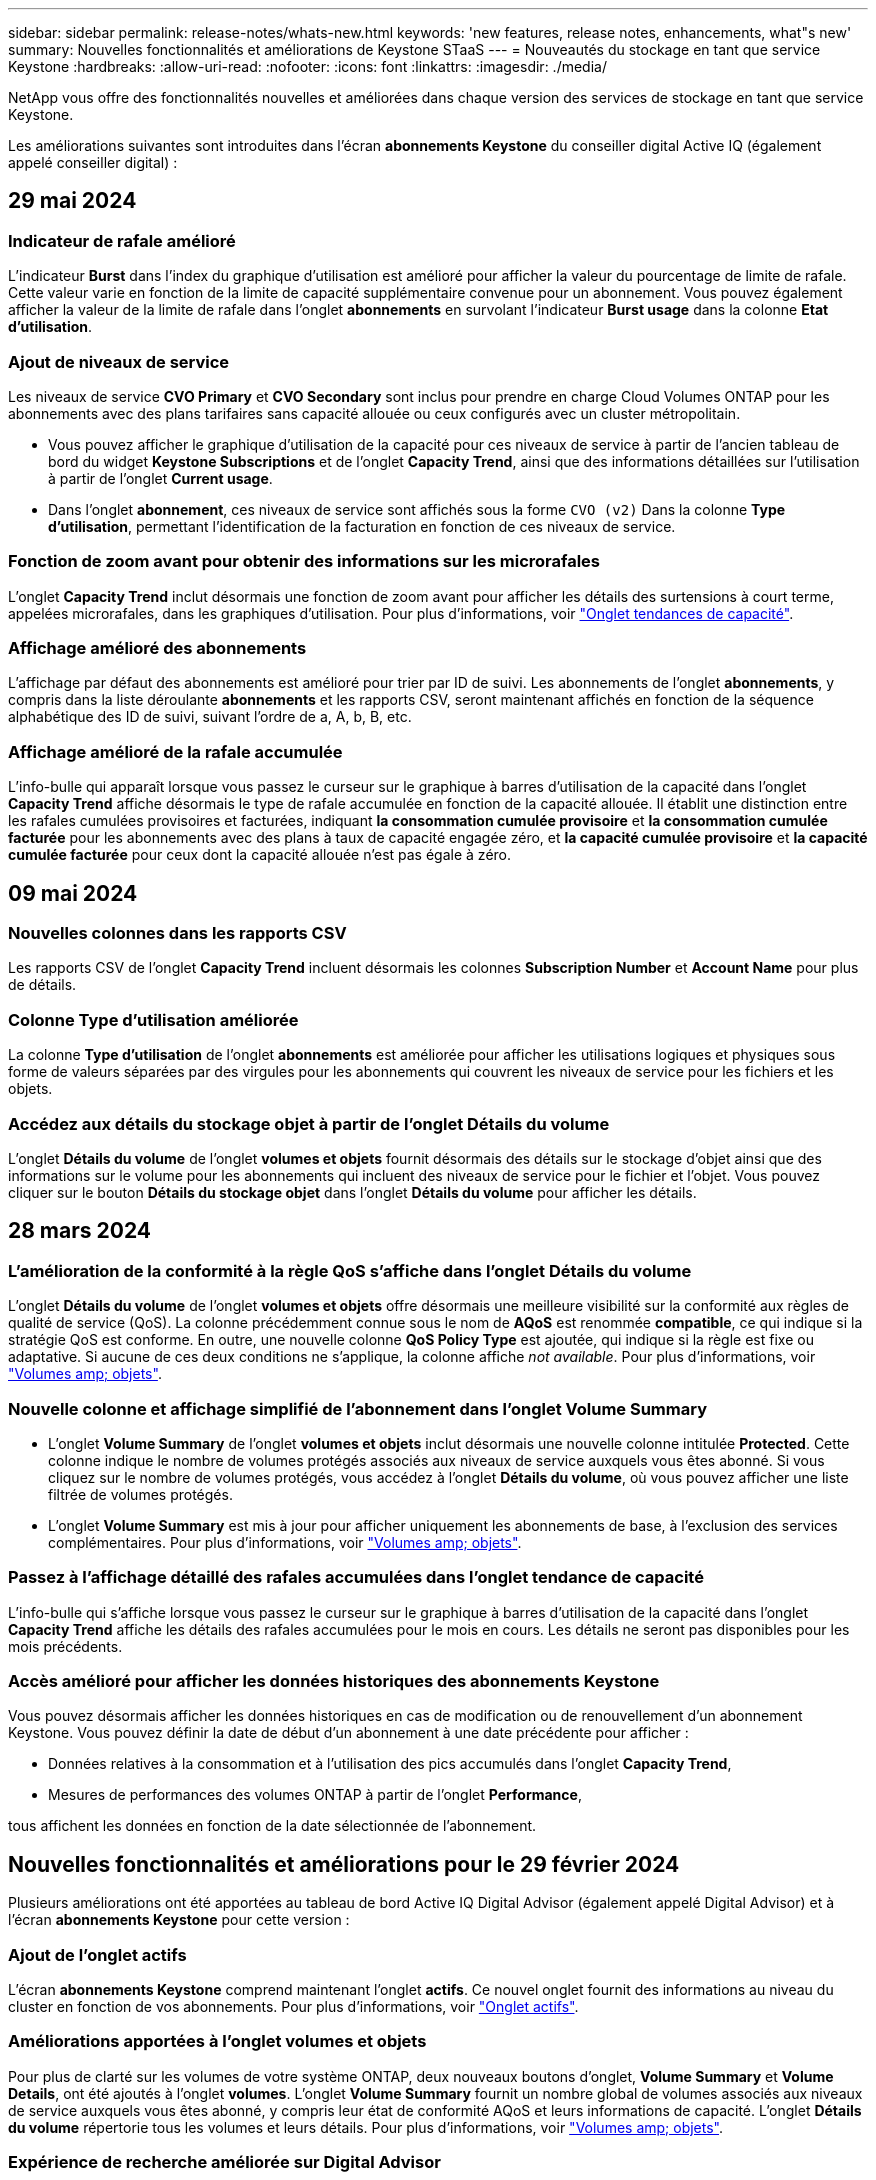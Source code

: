 ---
sidebar: sidebar 
permalink: release-notes/whats-new.html 
keywords: 'new features, release notes, enhancements, what"s new' 
summary: Nouvelles fonctionnalités et améliorations de Keystone STaaS 
---
= Nouveautés du stockage en tant que service Keystone
:hardbreaks:
:allow-uri-read: 
:nofooter: 
:icons: font
:linkattrs: 
:imagesdir: ./media/


[role="lead"]
NetApp vous offre des fonctionnalités nouvelles et améliorées dans chaque version des services de stockage en tant que service Keystone.

Les améliorations suivantes sont introduites dans l'écran *abonnements Keystone* du conseiller digital Active IQ (également appelé conseiller digital) :



== 29 mai 2024



=== Indicateur de rafale amélioré

L'indicateur *Burst* dans l'index du graphique d'utilisation est amélioré pour afficher la valeur du pourcentage de limite de rafale. Cette valeur varie en fonction de la limite de capacité supplémentaire convenue pour un abonnement. Vous pouvez également afficher la valeur de la limite de rafale dans l'onglet *abonnements* en survolant l'indicateur *Burst usage* dans la colonne *Etat d'utilisation*.



=== Ajout de niveaux de service

Les niveaux de service *CVO Primary* et *CVO Secondary* sont inclus pour prendre en charge Cloud Volumes ONTAP pour les abonnements avec des plans tarifaires sans capacité allouée ou ceux configurés avec un cluster métropolitain.

* Vous pouvez afficher le graphique d'utilisation de la capacité pour ces niveaux de service à partir de l'ancien tableau de bord du widget *Keystone Subscriptions* et de l'onglet *Capacity Trend*, ainsi que des informations détaillées sur l'utilisation à partir de l'onglet *Current usage*.
* Dans l'onglet *abonnement*, ces niveaux de service sont affichés sous la forme `CVO (v2)` Dans la colonne *Type d'utilisation*, permettant l'identification de la facturation en fonction de ces niveaux de service.




=== Fonction de zoom avant pour obtenir des informations sur les microrafales

L'onglet *Capacity Trend* inclut désormais une fonction de zoom avant pour afficher les détails des surtensions à court terme, appelées microrafales, dans les graphiques d'utilisation. Pour plus d'informations, voir link:../integrations/capacity-trend-tab.html["Onglet tendances de capacité"^].



=== Affichage amélioré des abonnements

L'affichage par défaut des abonnements est amélioré pour trier par ID de suivi. Les abonnements de l'onglet *abonnements*, y compris dans la liste déroulante *abonnements* et les rapports CSV, seront maintenant affichés en fonction de la séquence alphabétique des ID de suivi, suivant l'ordre de a, A, b, B, etc.



=== Affichage amélioré de la rafale accumulée

L'info-bulle qui apparaît lorsque vous passez le curseur sur le graphique à barres d'utilisation de la capacité dans l'onglet *Capacity Trend* affiche désormais le type de rafale accumulée en fonction de la capacité allouée. Il établit une distinction entre les rafales cumulées provisoires et facturées, indiquant *la consommation cumulée provisoire* et *la consommation cumulée facturée* pour les abonnements avec des plans à taux de capacité engagée zéro, et *la capacité cumulée provisoire* et *la capacité cumulée facturée* pour ceux dont la capacité allouée n'est pas égale à zéro.



== 09 mai 2024



=== Nouvelles colonnes dans les rapports CSV

Les rapports CSV de l'onglet *Capacity Trend* incluent désormais les colonnes *Subscription Number* et *Account Name* pour plus de détails.



=== Colonne Type d'utilisation améliorée

La colonne *Type d'utilisation* de l'onglet *abonnements* est améliorée pour afficher les utilisations logiques et physiques sous forme de valeurs séparées par des virgules pour les abonnements qui couvrent les niveaux de service pour les fichiers et les objets.



=== Accédez aux détails du stockage objet à partir de l'onglet Détails du volume

L'onglet *Détails du volume* de l'onglet *volumes et objets* fournit désormais des détails sur le stockage d'objet ainsi que des informations sur le volume pour les abonnements qui incluent des niveaux de service pour le fichier et l'objet. Vous pouvez cliquer sur le bouton *Détails du stockage objet* dans l'onglet *Détails du volume* pour afficher les détails.



== 28 mars 2024



=== L'amélioration de la conformité à la règle QoS s'affiche dans l'onglet Détails du volume

L'onglet *Détails du volume* de l'onglet *volumes et objets* offre désormais une meilleure visibilité sur la conformité aux règles de qualité de service (QoS). La colonne précédemment connue sous le nom de *AQoS* est renommée *compatible*, ce qui indique si la stratégie QoS est conforme. En outre, une nouvelle colonne *QoS Policy Type* est ajoutée, qui indique si la règle est fixe ou adaptative. Si aucune de ces deux conditions ne s'applique, la colonne affiche _not available_. Pour plus d'informations, voir link:../integrations/volumes-objects-tab.html["Volumes  amp; objets"^].



=== Nouvelle colonne et affichage simplifié de l'abonnement dans l'onglet Volume Summary

* L'onglet *Volume Summary* de l'onglet *volumes et objets* inclut désormais une nouvelle colonne intitulée *Protected*. Cette colonne indique le nombre de volumes protégés associés aux niveaux de service auxquels vous êtes abonné. Si vous cliquez sur le nombre de volumes protégés, vous accédez à l'onglet *Détails du volume*, où vous pouvez afficher une liste filtrée de volumes protégés.
* L'onglet *Volume Summary* est mis à jour pour afficher uniquement les abonnements de base, à l'exclusion des services complémentaires. Pour plus d'informations, voir link:../integrations/volumes-objects-tab.html["Volumes  amp; objets"^].




=== Passez à l'affichage détaillé des rafales accumulées dans l'onglet tendance de capacité

L'info-bulle qui s'affiche lorsque vous passez le curseur sur le graphique à barres d'utilisation de la capacité dans l'onglet *Capacity Trend* affiche les détails des rafales accumulées pour le mois en cours. Les détails ne seront pas disponibles pour les mois précédents.



=== Accès amélioré pour afficher les données historiques des abonnements Keystone

Vous pouvez désormais afficher les données historiques en cas de modification ou de renouvellement d'un abonnement Keystone. Vous pouvez définir la date de début d'un abonnement à une date précédente pour afficher :

* Données relatives à la consommation et à l'utilisation des pics accumulés dans l'onglet *Capacity Trend*,
* Mesures de performances des volumes ONTAP à partir de l'onglet *Performance*,


tous affichent les données en fonction de la date sélectionnée de l'abonnement.



== Nouvelles fonctionnalités et améliorations pour le 29 février 2024

Plusieurs améliorations ont été apportées au tableau de bord Active IQ Digital Advisor (également appelé Digital Advisor) et à l'écran *abonnements Keystone* pour cette version :



=== Ajout de l'onglet actifs

L'écran *abonnements Keystone* comprend maintenant l'onglet *actifs*. Ce nouvel onglet fournit des informations au niveau du cluster en fonction de vos abonnements. Pour plus d'informations, voir link:../integrations/assets-tab.html["Onglet actifs"^].



=== Améliorations apportées à l'onglet volumes et objets

Pour plus de clarté sur les volumes de votre système ONTAP, deux nouveaux boutons d'onglet, *Volume Summary* et *Volume Details*, ont été ajoutés à l'onglet *volumes*. L'onglet *Volume Summary* fournit un nombre global de volumes associés aux niveaux de service auxquels vous êtes abonné, y compris leur état de conformité AQoS et leurs informations de capacité. L'onglet *Détails du volume* répertorie tous les volumes et leurs détails. Pour plus d'informations, voir link:../integrations/volumes-objects-tab.html["Volumes  amp; objets"^].



=== Expérience de recherche améliorée sur Digital Advisor

Les paramètres de recherche de l'écran *Digital Advisor* incluent désormais les numéros d'abonnement Keystone et les listes de contrôle créées pour les abonnements Keystone. Vous pouvez entrer les trois premiers caractères d'un numéro d'abonnement ou d'un nom de liste de contrôle. Pour plus d'informations, voir link:../integrations/keystone-aiq.html["Affichez le tableau de bord Keystone sur le conseiller digital Active IQ"^].



=== Afficher l'horodatage des données de consommation

Vous pouvez afficher l'horodatage des données de consommation (UTC) dans l'ancien tableau de bord du widget *Keystone Subscriptions*.



== 13 février 2024



=== Possibilité d'afficher les abonnements liés à un abonnement principal

Certains de vos abonnements principaux peuvent avoir des abonnements secondaires liés. Si c'est le cas, le numéro d'abonnement principal continuera d'être affiché dans la colonne *Numéro d'abonnement*, tandis que les numéros d'abonnement liés seront répertoriés dans une nouvelle colonne *abonnements liés* dans l'onglet *abonnements*. La colonne *abonnements liés* devient disponible uniquement si vous avez des abonnements liés, et vous pouvez voir des messages d'information vous en informer.



== 11 janvier 2024



=== Données facturées renvoyées pour le cumul de capacité supplémentaire

Les étiquettes de *Accrued Burst* sont maintenant modifiées en *facturé Burst cumulé* dans l'onglet *Capacity Trend*. La sélection de cette option vous permet d'afficher les graphiques mensuels des données de dépassement cumulées facturées. Pour plus d'informations, voir link:../integrations/aiq-keystone-details.html#view-invoiced-accrued-burst["Afficher les frais supplémentaires facturés"^].



=== Détails de la consommation cumulée pour des plans tarifaires spécifiques

Si vous disposez d'un abonnement avec des abonnements ayant une capacité allouée _zéro_, vous pouvez afficher les détails de la consommation accumulée dans l'onglet *Capacity Trend*. Lorsque vous sélectionnez l'option *consommation cumulée facturée*, vous pouvez afficher les graphiques mensuels des données de consommation accumulée facturées.



== 15 décembre 2023



=== Possibilité de rechercher par listes de surveillance

La prise en charge des listes de suivi dans Active IQ Digital Advisor (également appelé Digital Advisor) a été étendue aux systèmes Keystone. Vous pouvez maintenant afficher les détails des abonnements de plusieurs clients en effectuant une recherche à l'aide de listes de contrôle. Pour plus d'informations sur l'utilisation des listes de suivi dans Keystone STaaS, voir link:../integrations/keystone-aiq.html#search-by-using-keystone-watchlists["Effectuez une recherche à l'aide des listes de surveillance Keystone"^].



=== Date convertie en fuseau horaire UTC

Les données renvoyées dans les onglets de l'écran *abonnements Keystone* de Active IQ Digital Advisor s'affichent en heure UTC (fuseau horaire du serveur). Lorsque vous saisissez une date pour la requête, elle est automatiquement considérée comme étant en heure UTC. Pour plus d'informations, voir link:../integrations/aiq-keystone-details.html["Tableau de bord et reporting des abonnements Keystone"^].

